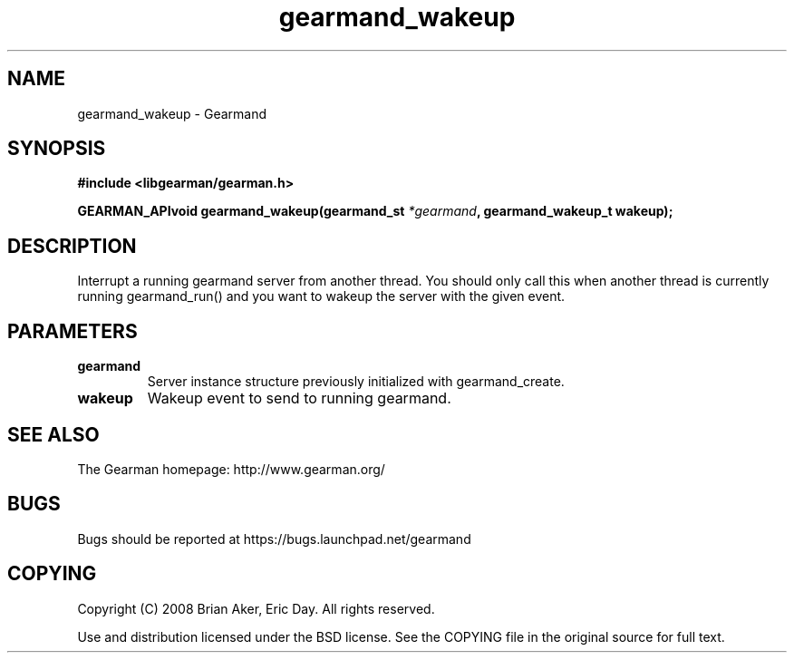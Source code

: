 .TH gearmand_wakeup 3 2009-07-02 "Gearman" "Gearman"
.SH NAME
gearmand_wakeup \- Gearmand
.SH SYNOPSIS
.B #include <libgearman/gearman.h>
.sp
.BI "GEARMAN_APIvoid gearmand_wakeup(gearmand_st " *gearmand ", gearmand_wakeup_t wakeup);"
.SH DESCRIPTION
Interrupt a running gearmand server from another thread. You should only
call this when another thread is currently running gearmand_run() and you
want to wakeup the server with the given event.
.SH PARAMETERS
.TP
.BR gearmand
Server instance structure previously initialized with
gearmand_create.
.TP
.BR wakeup
Wakeup event to send to running gearmand.
.SH "SEE ALSO"
The Gearman homepage: http://www.gearman.org/
.SH BUGS
Bugs should be reported at https://bugs.launchpad.net/gearmand
.SH COPYING
Copyright (C) 2008 Brian Aker, Eric Day. All rights reserved.

Use and distribution licensed under the BSD license. See the COPYING file in the original source for full text.
